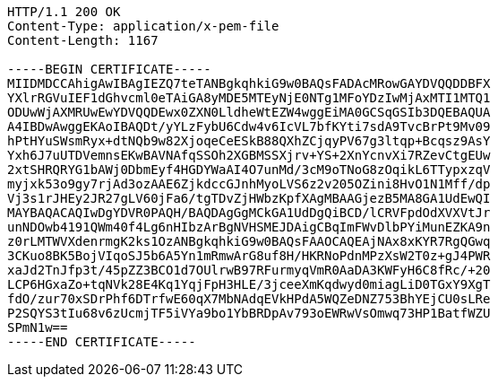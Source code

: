 [source,http,options="nowrap"]
----
HTTP/1.1 200 OK
Content-Type: application/x-pem-file
Content-Length: 1167

-----BEGIN CERTIFICATE-----
MIIDMDCCAhigAwIBAgIEZQ7teTANBgkqhkiG9w0BAQsFADAcMRowGAYDVQQDDBFX
YXlrRGVuIEF1dGhvcml0eTAiGA8yMDE5MTEyNjE0NTg1MFoYDzIwMjAxMTI1MTQ1
ODUwWjAXMRUwEwYDVQQDEwx0ZXN0LldheWtEZW4wggEiMA0GCSqGSIb3DQEBAQUA
A4IBDwAwggEKAoIBAQDt/yYLzFybU6Cdw4v6IcVL7bfKYti7sdA9TvcBrPt9Mv09
hPtHYuSWsmRyx+dtNQb9w82XjoqeCeESkB88QXhZCjqyPV67g3ltqp+Bcqsz9AsY
Yxh6J7uUTDVemnsEKwBAVNAfqSSOh2XGBMSSXjrv+YS+2XnYcnvXi7RZevCtgEUw
2xtSHRQRYG1bAWj0DbmEyf4HGDYWaAI4O7unMd/3cM9oTNoG8zOqikL6TTypxzqV
myjxk53o9gy7rjAd3ozAAE6ZjkdccGJnhMyoLVS6z2v205OZini8HvO1N1Mff/dp
Vj3s1rJHEy2JR27gLV60jFa6/tgTDvZjHWbzKpfXAgMBAAGjezB5MA8GA1UdEwQI
MAYBAQACAQIwDgYDVR0PAQH/BAQDAgGgMCkGA1UdDgQiBCD/lCRVFpdOdXVXVtJr
unNDOwb4191QWm40f4Lg6nHIbzArBgNVHSMEJDAigCBqImFWvDlbPYiMunEZKA9n
z0rLMTWVXdenrmgK2ks1OzANBgkqhkiG9w0BAQsFAAOCAQEAjNAx8xKYR7RgQGwq
3CKuo8BK5BojVIqoSJ5b6A5Yn1mRmwArG8uf8H/HKRNoPdnMPzXsW2T0z+gJ4PWR
xaJd2TnJfp3t/45pZZ3BCO1d7OUlrwB97RFurmyqVmR0AaDA3KWFyH6C8fRc/+20
LCP6HGxaZo+tqNVk28E4Kq1YqjFpH3HLE/3jceeXmKqdwyd0miagLiD0TGxY9XgT
fdO/zur70xSDrPhf6DTrfwE60qX7MbNAdqEVkHPdA5WQZeDNZ753BhYEjCU0sLRe
P2SQYS3tIu68v6zUcmjTF5iVYa9bo1YbBRDpAv793oEWRwVsOmwq73HP1BatfWZU
SPmN1w==
-----END CERTIFICATE-----
----
